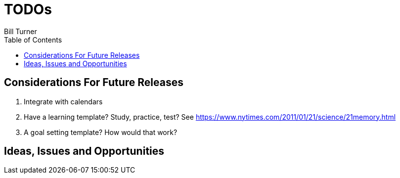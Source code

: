 = TODOs
Bill Turner
:toc:
:toc-placement!:

toc::[]

== Considerations For Future Releases ==
. Integrate with calendars
. Have a learning template? Study, practice, test? See https://www.nytimes.com/2011/01/21/science/21memory.html
. A goal setting template? How would that work?

== Ideas, Issues and Opportunities ==
